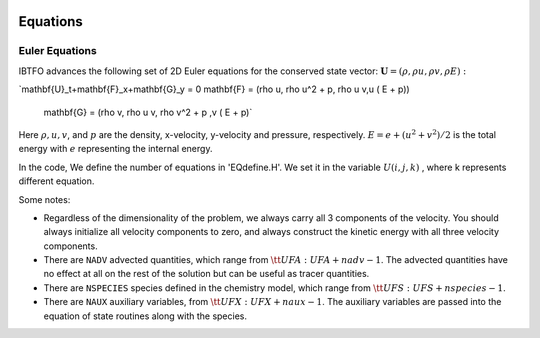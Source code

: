 
 .. role:: cpp(code)
    :language: c++

 .. role:: f(code)
    :language: fortran

 
.. _Equations:



Equations
=========

Euler Equations
-------------------

IBTFO advances the following set of 2D Euler equations for the conserved state vector: :math:`\mathbf{U} = (\rho, \rho u, \rho v,\rho E):`

.. math::

`\mathbf{U}_t+\mathbf{F}_x+\mathbf{G}_y = 0
\mathbf{F} = (\rho u, \rho u^2 + p, \rho u v,u ( E + p))
 mathbf{G} = (\rho v, \rho u v, \rho v^2 + p ,v ( E + p)`
  


Here :math:`\rho, u, v`, and :math:`p` are the density, x-velocity, y-velocity and pressure, respectively. 
:math:`E = e + (u^2+v^2) / 2` is the total energy with :math:`e` representing the internal energy.

In the code, We define the number of equations in 'EQdefine.H'. We set it in the variable :math:`U(i,j,k)` , where k represents different equation.


Some notes:

* Regardless of the dimensionality of the problem, we always carry
  all 3 components of the velocity. You should always initialize all velocity components to zero, and
  always construct the kinetic energy with all three velocity components.

* There are ``NADV`` advected quantities, which range from :math:`{\tt
  UFA: UFA+nadv-1}`.  The advected quantities have no effect at all on
  the rest of the solution but can be useful as tracer quantities.

* There are ``NSPECIES`` species defined in the chemistry model, which range from :math:`{\tt UFS: UFS+nspecies-1}`.

* There are ``NAUX`` auxiliary variables, from :math:`{\tt UFX:UFX+naux-1}`. The auxiliary variables are passed into the equation
  of state routines along with the species.




